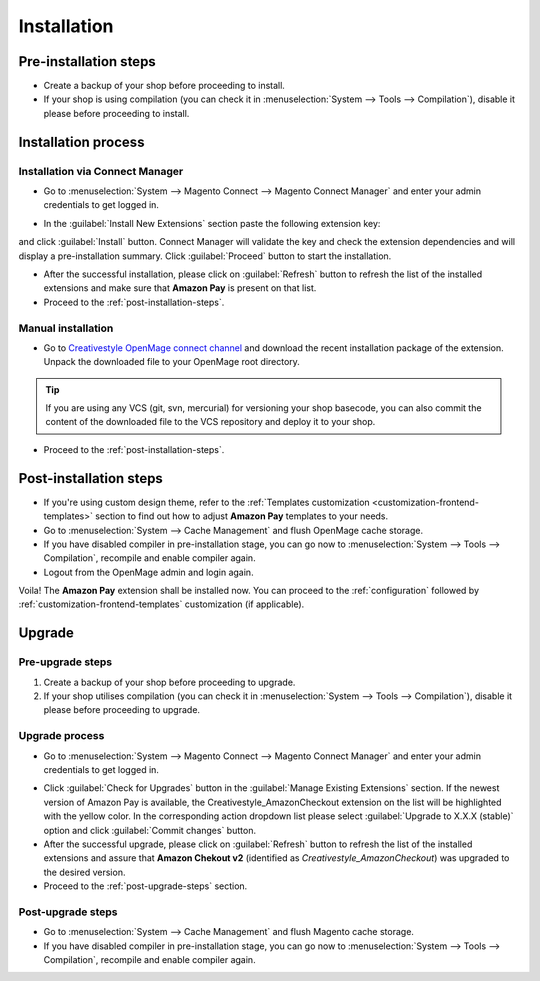 .. _installation:

Installation
============

Pre-installation steps
----------------------

* Create a backup of your shop before proceeding to install.
* If your shop is using compilation (you can check it in :menuselection:`System --> Tools --> Compilation`), disable it please before proceeding to install.


.. _installation-process:

Installation process
--------------------

.. _installation-magento-connect-manager:

Installation via Connect Manager
~~~~~~~~~~~~~~~~~~~~~~~~~~~~~~~~

* Go to :menuselection:`System --> Magento Connect --> Magento Connect Manager` and enter your admin credentials to get logged in.

.. image:: /images/connect_manager_step_1.png

.. image:: /images/connect_manager_step_2.png

* In the :guilabel:`Install New Extensions` section paste the following extension key:

.. centered:: `http://connect.creativestyle.de/Creativestyle_AmazonCheckout`

and click :guilabel:`Install` button. Connect Manager will validate the key and check the extension dependencies and will display a pre-installation summary. Click :guilabel:`Proceed` button to start the installation.

.. image:: /images/connect_manager_step_3.png

* After the successful installation, please click on :guilabel:`Refresh` button to refresh the list of the installed extensions and make sure that **Amazon Pay** is present on that list.

* Proceed to the :ref:`post-installation-steps`.

Manual installation
~~~~~~~~~~~~~~~~~~~

* Go to `Creativestyle OpenMage connect channel <https://connect.creativestyle.de/Creativestyle_AmazonCheckout>`_ and download the recent installation package of the extension. Unpack the downloaded file to your OpenMage root directory.

.. tip::
   If you are using any VCS (git, svn, mercurial) for versioning your shop basecode, you can also commit the content of the downloaded file to the VCS repository and deploy it to your shop.

* Proceed to the :ref:`post-installation-steps`.

.. _post-installation-steps:

Post-installation steps
-----------------------

* If you're using custom design theme, refer to the :ref:`Templates customization <customization-frontend-templates>` section to find out how to adjust **Amazon Pay** templates to your needs.
* Go to :menuselection:`System --> Cache Management` and flush OpenMage cache storage.
* If you have disabled compiler in pre-installation stage, you can go now to :menuselection:`System --> Tools --> Compilation`, recompile and enable compiler again.
* Logout from the OpenMage admin and login again.

Voila! The **Amazon Pay** extension shall be installed now. You can proceed to the :ref:`configuration` followed by :ref:`customization-frontend-templates` customization (if applicable).


Upgrade
-------

Pre-upgrade steps
~~~~~~~~~~~~~~~~~

1. Create a backup of your shop before proceeding to upgrade.
2. If your shop utilises compilation (you can check it in :menuselection:`System --> Tools --> Compilation`), disable it please before proceeding to upgrade.

Upgrade process
~~~~~~~~~~~~~~~

* Go to :menuselection:`System --> Magento Connect --> Magento Connect Manager` and enter your admin credentials to get logged in.

.. image:: /images/connect_manager_step_1.png

.. image:: /images/connect_manager_step_2.png

* Click :guilabel:`Check for Upgrades` button in the :guilabel:`Manage Existing Extensions` section. If the newest version of Amazon Pay is available, the Creativestyle_AmazonCheckout extension on the list will be highlighted with the yellow color. In the corresponding action dropdown list please select :guilabel:`Upgrade to X.X.X (stable)` option and click :guilabel:`Commit changes` button.

* After the successful upgrade, please click on :guilabel:`Refresh` button to refresh the list of the installed extensions and assure that **Amazon Chekout v2** (identified as `Creativestyle_AmazonCheckout`) was upgraded to the desired version.

* Proceed to the :ref:`post-upgrade-steps` section.

.. _post-upgrade-steps:

Post-upgrade steps
~~~~~~~~~~~~~~~~~~

* Go to :menuselection:`System --> Cache Management` and flush Magento cache storage.
* If you have disabled compiler in pre-installation stage, you can go now to :menuselection:`System --> Tools --> Compilation`, recompile and enable compiler again.
